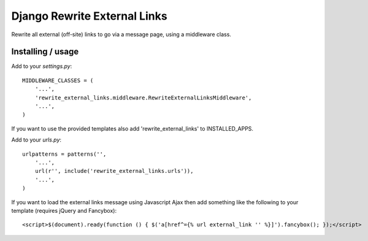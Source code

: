 =============================
Django Rewrite External Links
=============================

Rewrite all external (off-site) links to go via a message page, using a middleware class.

Installing / usage
==================

Add to your `settings.py`::

  MIDDLEWARE_CLASSES = (
      '...',
      'rewrite_external_links.middleware.RewriteExternalLinksMiddleware',
      '...',
  )

If you want to use the provided templates also add 'rewrite_external_links' to INSTALLED_APPS.


Add to your `urls.py`::

  urlpatterns = patterns('',
      '...',
      url(r'', include('rewrite_external_links.urls')),
      '...',
  )

If you want to load the external links message using Javascript Ajax then add something like the following to
your template (requires jQuery and Fancybox)::

  <script>$(document).ready(function () { $('a[href^={% url external_link '' %}]').fancybox(); });</script>

